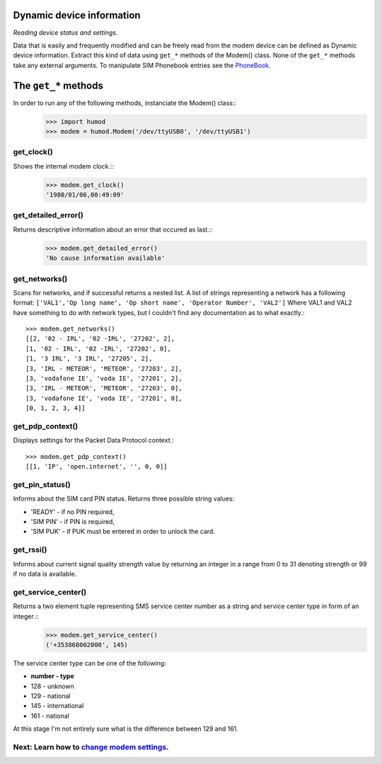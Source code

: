 Dynamic device information
==========================
*Reading device status and settings.*

Data that is easily and frequently modified and can be freely read from the modem device can be defined as Dynamic device information. Extract this kind of data using ``get_*`` methods of the Modem() class. None of the ``get_*`` methods take any external arguments. To manipulate SIM Phonebook entries see the `PhoneBook <PhoneBook.rst>`_.

The ``get_*`` methods
=====================

In order to run any of the following methods, instanciate the Modem() class::
    >>> import humod
    >>> modem = humod.Modem('/dev/ttyUSB0', '/dev/ttyUSB1')

get_clock()
-----------
Shows the internal modem clock.::
    >>> modem.get_clock()
    '1980/01/06,00:49:09'

get_detailed_error()
--------------------
Returns descriptive information about an error that occured as last.::
    >>> modem.get_detailed_error()
    'No cause information available'

get_networks()
--------------
Scans for networks, and if successful returns a nested list. A list of strings representing a network has a following format: 
``['VAL1','Op long name', 'Op short name', 'Operator Number', 'VAL2']`` 
Where VAL1 and VAL2 have something to do with network types, but I couldn't find any documentation as to what exactly.::

    >>> modem.get_networks()
    [[2, '02 - IRL', '02 -IRL', '27202', 2],
    [1, '02 - IRL', '02 -IRL', '27202', 0],
    [1, '3 IRL', '3 IRL', '27205', 2],
    [3, 'IRL - METEOR', 'METEOR', '27203', 2],
    [3, 'vodafone IE', 'voda IE', '27201', 2],
    [3, 'IRL - METEOR', 'METEOR', '27203', 0],
    [3, 'vodafone IE', 'voda IE', '27201', 0],
    [0, 1, 2, 3, 4]]

get_pdp_context()
-----------------
Displays settings for the Packet Data Protocol context.::

    >>> modem.get_pdp_context()
    [[1, 'IP', 'open.internet', '', 0, 0]]

get_pin_status()
----------------
Informs about the SIM card PIN status. Returns three possible string values:

* 'READY' - if no PIN required,
* 'SIM PIN' - if PIN is required,
* 'SIM PUK' - if PUK must be entered in order to unlock the card.

get_rssi()
----------
Informs about current signal quality strength value by returning an integer in a range from 0 to 31 denoting strength or 99 if no data is available. 

get_service_center()
--------------------
Returns a two element tuple representing SMS service center number as a string and service center type in form of an integer.::
    >>> modem.get_service_center()
    ('+353868002000', 145)

The service center type can be one of the following:

* **number - type**
* 128 - unknown
* 129 - national
* 145 - international
* 161 - national

At this stage I'm not entirely sure what is the difference between 129 and 161.

Next: Learn how to `change modem settings <ChangeSettings.rst>`_.
-----------------